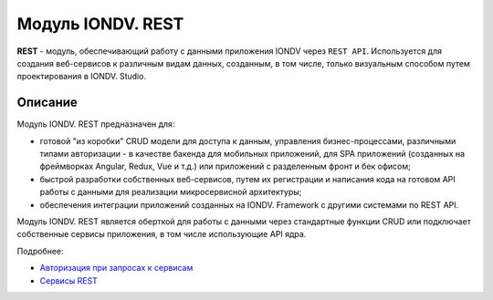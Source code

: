 Модуль IONDV. REST
=====================

**REST** - модуль, обеспечивающий работу с данными приложения IONDV через ``REST API``. Используется для создания веб-сервисов к различным видам данных, созданным, в том числе, только визуальным способом путем проектирования в IONDV. Studio.


Описание 
------------

Модуль IONDV. REST предназначен для:

* готовой "из коробки" CRUD модели для доступа к данным, управления бизнес-процессами, различными типами авторизации - в качестве бакенда для мобильных приложений, для SPA приложений (созданных на фреймворках Angular, Redux, Vue и т.д.) или приложений с разделенным фронт и бек офисом;
* быстрой разработки собственных веб-сервисов, путем их регистрации и написания кода на готовом API работы с данными для реализации микросервисной архитектуры;
* обеспечения интеграции приложений созданных на IONDV. Framework с другими системами по REST API.

Модуль IONDV. REST является оберткой для работы с данными через стандартные функции CRUD или подключает собственные
сервисы приложения, в том числе использующие API ядра.

Подробнее:

* `Авторизация при запросах к сервисам </4_modules/modules/rest/authorization/authorization.rst>`_

* `Cервисы REST </4_modules/modules/rest/services/services.rst>`_

